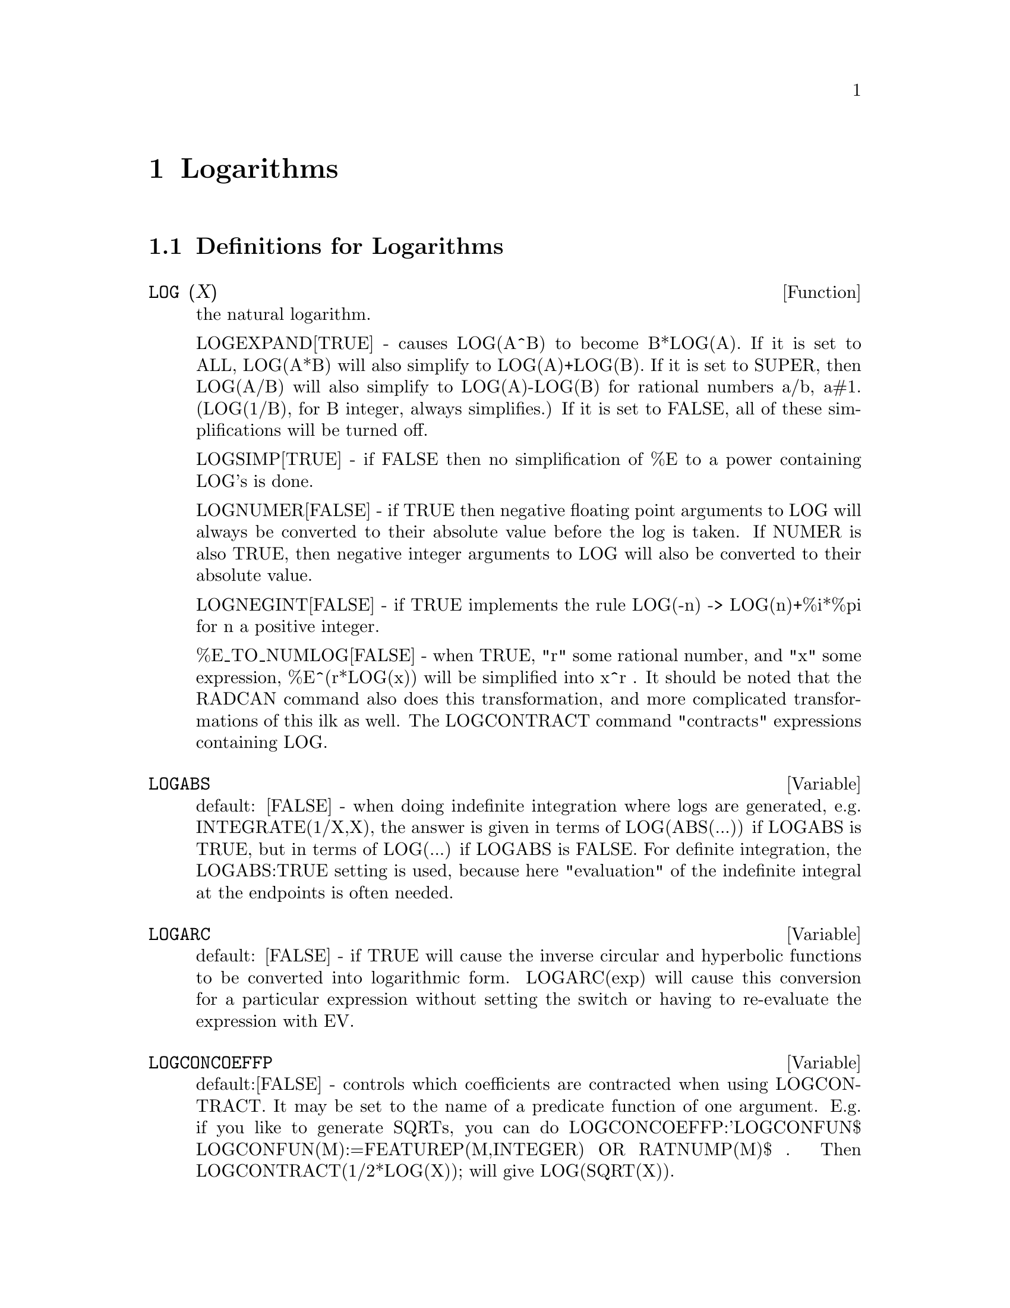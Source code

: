 @node Logarithms, Debugging, Limits, Top
@chapter Logarithms
@c end concepts Logarithms
@menu
* Definitions for Logarithms::  
@end menu

@node Definitions for Logarithms,  , Logarithms, Logarithms
@section Definitions for Logarithms
@c @node LOG
@c @unnumberedsec phony
@defun LOG (X)
the natural logarithm.

  LOGEXPAND[TRUE] - causes LOG(A^B) to become B*LOG(A).  If it is set
to ALL, LOG(A*B) will also simplify to LOG(A)+LOG(B).  If it is set to
SUPER, then LOG(A/B) will also simplify to LOG(A)-LOG(B) for rational
numbers a/b, a#1.  (LOG(1/B), for B integer, always simplifies.)  If
it is set to FALSE, all of these simplifications will be turned off.

  LOGSIMP[TRUE] - if FALSE then no simplification of %E to a power
containing LOG's is done.

  LOGNUMER[FALSE] - if TRUE then negative floating point arguments to
LOG will always be converted to their absolute value before the log is
taken.  If NUMER is also TRUE, then negative integer arguments to LOG
will also be converted to their absolute value.

  LOGNEGINT[FALSE] - if TRUE implements the rule LOG(-n) ->
LOG(n)+%i*%pi for n a positive integer.

  %E_TO_NUMLOG[FALSE] - when TRUE, "r" some rational number, and
"x" some expression, %E^(r*LOG(x)) will be simplified into x^r .  It
should be noted that the RADCAN command also does this transformation,
and more complicated transformations of this ilk as well.
The LOGCONTRACT command "contracts" expressions containing LOG.

@end defun
@c @node LOGABS
@c @unnumberedsec phony
@defvar LOGABS
 default: [FALSE] - when doing indefinite integration where
logs are generated, e.g. INTEGRATE(1/X,X), the answer is given in
terms of LOG(ABS(...)) if LOGABS is TRUE, but in terms of LOG(...) if
LOGABS is FALSE.  For definite integration, the LOGABS:TRUE setting is
used, because here "evaluation" of the indefinite integral at the
endpoints is often needed.

@end defvar
@c @node LOGARC
@c @unnumberedsec phony
@defvar LOGARC
 default: [FALSE] - if TRUE will cause the inverse circular and
hyperbolic functions to be converted into logarithmic form.
LOGARC(exp) will cause this conversion for a particular expression without
setting the switch or having to re-evaluate the expression with EV.

@end defvar
@c @node LOGCONCOEFFP
@c @unnumberedsec phony
@defvar LOGCONCOEFFP
 default:[FALSE] - controls which coefficients are
contracted when using LOGCONTRACT.  It may be set to the name of a
predicate function of one argument.  E.g. if you like to generate
SQRTs, you can do LOGCONCOEFFP:'LOGCONFUN$
LOGCONFUN(M):=FEATUREP(M,INTEGER) OR RATNUMP(M)$ .  Then
LOGCONTRACT(1/2*LOG(X)); will give LOG(SQRT(X)).

@end defvar
@c @node LOGCONTRACT
@c @unnumberedsec phony
@defun LOGCONTRACT (exp)
recursively scans an exp, transforming
subexpressions of the form a1*LOG(b1) + a2*LOG(b2) + c into
LOG(RATSIMP(b1^a1 * b2^a2)) + c
@example
(C1) 2*(A*LOG(X) + 2*A*LOG(Y))$
(C2) LOGCONTRACT(%);
                                        2  4
(D3)                             A LOG(X  Y )

@end example
If you do DECLARE(N,INTEGER); then LOGCONTRACT(2*A*N*LOG(X)); gives
A*LOG(X^(2*N)).  The coefficients that "contract" in this manner are
those such as the 2 and the N here which satisfy
FEATUREP(coeff,INTEGER).  The user can control which coefficients are
contracted by setting the option LOGCONCOEFFP[FALSE] to the name of a
predicate function of one argument.  E.g. if you like to generate
SQRTs, you can do LOGCONCOEFFP:'LOGCONFUN$
LOGCONFUN(M):=FEATUREP(M,INTEGER) OR RATNUMP(M)$ .  Then
LOGCONTRACT(1/2*LOG(X)); will give LOG(SQRT(X)).

@end defun
@c @node LOGEXPAND
@c @unnumberedsec phony
@defvar LOGEXPAND
 default: [TRUE] - causes LOG(A^B) to become B*LOG(A).  If
it is set to ALL, LOG(A*B) will also simplify to LOG(A)+LOG(B).  If it
is set to SUPER, then LOG(A/B) will also simplify to LOG(A)-LOG(B) for
rational numbers a/b, a#1.  (LOG(1/B), for B integer, always
simplifies.)  If it is set to FALSE, all of these simplifications will
be turned off.

@end defvar
@c @node LOGNEGINT
@c @unnumberedsec phony
@defvar LOGNEGINT
 default: [FALSE] - if TRUE implements the rule 
LOG(-n) -> LOG(n)+%i*%pi   for n a positive integer.

@end defvar
@c @node LOGNUMER
@c @unnumberedsec phony
@defvar LOGNUMER
 default: [FALSE] - if TRUE then negative floating point
arguments to LOG will always be converted to their absolute value
before the log is taken.  If NUMER is also TRUE, then negative integer
arguments to LOG will also be converted to their absolute value.

@end defvar
@c @node LOGSIMP
@c @unnumberedsec phony
@defvar LOGSIMP
 default: [TRUE] - if FALSE then no simplification of %E to a
power containing LOG's is done.

@end defvar
@c @node PLOG
@c @unnumberedsec phony
@defun PLOG (X)
the principal branch of the complex-valued natural
logarithm with -%PI < CARG(X) <= +%PI .

@end defun
@c @node POLARFORM
@c @unnumberedsec phony
@defun POLARFORM (exp)
returns R*%E^(%I*THETA) where R and THETA are purely
real.

@end defun

